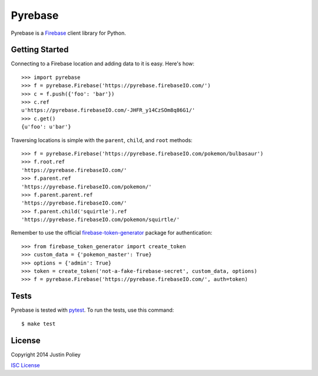 Pyrebase
========

Pyrebase is a Firebase_ client library for Python.

Getting Started
---------------

Connecting to a Firebase location and adding data to it is easy. Here's how::

    >>> import pyrebase
    >>> f = pyrebase.Firebase('https://pyrebase.firebaseIO.com/')
    >>> c = f.push({'foo': 'bar'})
    >>> c.ref
    u'https://pyrebase.firebaseIO.com/-JHFR_y14CzSOm8q86G1/'
    >>> c.get()
    {u'foo': u'bar'}

Traversing locations is simple with the ``parent``, ``child``, and ``root`` methods::

    >>> f = pyrebase.Firebase('https://pyrebase.firebaseIO.com/pokemon/bulbasaur')
    >>> f.root.ref
    'https://pyrebase.firebaseIO.com/'
    >>> f.parent.ref
    'https://pyrebase.firebaseIO.com/pokemon/'
    >>> f.parent.parent.ref
    'https://pyrebase.firebaseIO.com/'
    >>> f.parent.child('squirtle').ref
    'https://pyrebase.firebaseIO.com/pokemon/squirtle/'

Remember to use the official `firebase-token-generator`_ package for authentication::

    >>> from firebase_token_generator import create_token
    >>> custom_data = {'pokemon_master': True}
    >>> options = {'admin': True}
    >>> token = create_token('not-a-fake-firebase-secret', custom_data, options)
    >>> f = pyrebase.Firebase('https://pyrebase.firebaseIO.com/', auth=token)
  
Tests
-----

Pyrebase is tested with pytest_. To run the tests, use this command::

    $ make test

License
-------

Copyright 2014 Justin Poliey

`ISC License`_

.. _Firebase: http://www.firebase.com/
.. _pytest: http://pytest.org/
.. _`ISC License`: http://opensource.org/licenses/ISC
.. _`firebase-token-generator`: https://pypi.python.org/pypi/firebase-token-generator/1.3.2
